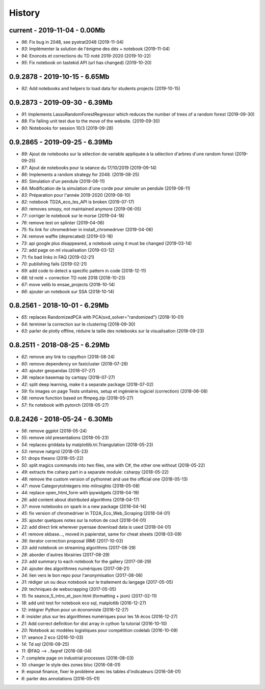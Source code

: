 
.. _l-HISTORY:

=======
History
=======

current - 2019-11-04 - 0.00Mb
=============================

* `96`: Fix bug in 2048, see pystrat2048 (2019-11-04)
* `93`: Implémenter la solution de l'énigme des dés + notebook (2019-11-04)
* `94`: Enoncés et corrections du TD noté 2019-2020 (2019-10-22)
* `95`: Fix notebook on tastekid API (url has changed) (2019-10-20)

0.9.2878 - 2019-10-15 - 6.65Mb
==============================

* `92`: Add notebooks and helpers to load data for students projects (2019-10-15)

0.9.2873 - 2019-09-30 - 6.39Mb
==============================

* `91`: Implements LassoRandomForestRegressor which reduces the number of trees of a random forest (2019-09-30)
* `88`: Fix failing unit test due to the move of the website. (2019-09-30)
* `90`: Notebooks for session 10/3 (2019-09-28)

0.9.2865 - 2019-09-25 - 6.39Mb
==============================

* `89`: Ajout de notebooks sur la sélection de variable appliquée à la sélection d'arbres d'une random forest (2019-09-25)
* `87`: Ajout de notebooks pour la séance du 17/10/2019 (2019-09-14)
* `86`: Implements a random strategy for 2048. (2019-08-25)
* `85`: Simulation d'un pendule (2019-08-11)
* `84`: Modification de la simulation d'une corde pour simuler un pendule (2019-08-11)
* `83`: Préparation pour l'année 2019-2020 (2019-08-10)
* `82`: notebook TD2A_eco_les_API is broken (2019-07-17)
* `80`: removes smopy, not maintained anymore (2019-06-05)
* `77`: corriger le notebook sur le morse (2019-04-18)
* `76`: remove test on splinter (2019-04-06)
* `75`: fix link for chromedriver in install_chromedriver (2019-04-06)
* `74`: remove waffle (deprecated) (2019-03-16)
* `73`: api google plus disappeared, a notebook using it must be changed (2019-03-14)
* `72`: add page on ml visualisation (2019-03-12)
* `71`: fix bad links in FAQ (2019-02-21)
* `70`: publishing fails (2019-02-21)
* `69`: add code to detect a specific pattern in code (2018-12-11)
* `68`: td noté + correction TD noté 2018 (2018-10-23)
* `67`: move velib to ensae_projects (2018-10-14)
* `66`: ajouter un notebook sur SSA (2018-10-14)

0.8.2561 - 2018-10-01 - 6.29Mb
==============================

* `65`: replaces RandomizedPCA with PCA(svd_solver="randomized") (2018-10-01)
* `64`: terminer la correction sur le clustering (2018-09-30)
* `63`: parler de plotly offline, réduire la taille des notebooks sur la visualisation (2018-09-23)

0.8.2511 - 2018-08-25 - 6.29Mb
==============================

* `62`: remove any link to cspython (2018-08-24)
* `60`: remove dependency on fastcluster (2018-07-29)
* `40`: ajouter geopandas (2018-07-27)
* `38`: replace basemap by cartopy (2018-07-27)
* `42`: split deep learning, make it a separate package (2018-07-02)
* `59`: fix images on page Tests unitaires, setup et ingéniérie logiciel (correction) (2018-06-08)
* `58`: remove function based on ffmpeg.zip (2018-05-27)
* `57`: fix notebook with pytorch (2018-05-27)

0.8.2426 - 2018-05-24 - 6.30Mb
==============================

* `56`: remove ggplot (2018-05-24)
* `55`: remove old presentations (2018-05-23)
* `54`: replaces griddata by matplotlib.tri.Triangulation (2018-05-23)
* `53`: remove natgrid (2018-05-23)
* `51`: drops theano (2018-05-22)
* `50`: split magics commands into two files, one with C#, the other one without (2018-05-22)
* `49`: extracts the csharp part in a separate module: csharpy (2018-05-22)
* `48`: remove the custom version of pythonnet and use the official one (2018-05-13)
* `47`: move CategorytoIntegers into mlinsights (2018-05-08)
* `44`: replace open_html_form with ipywidgets (2018-04-19)
* `26`: add content about distributed algorithms (2018-04-17)
* `37`: move notebooks on spark in a new package (2018-04-14)
* `45`: fix version of chromedriver in TD2A_Eco_Web_Scraping (2018-04-01)
* `35`: ajouter quelques notes sur la notion de cout (2018-04-01)
* `22`: add direct link wherever pyensae download data is used (2018-04-01)
* `41`: remove skbase..., moved in papierstat, same for cheat sheets (2018-03-09)
* `36`: iterator correction proposal (RM) (2017-10-03)
* `33`: add notebook on streaming algorithms (2017-08-29)
* `28`: aborder d'autres librairies (2017-08-29)
* `23`: add summary to each notebook for the gallery (2017-08-29)
* `24`: ajouter des algorithmes numériques (2017-08-21)
* `34`: lien vers le bon repo pour l'anonymisation (2017-08-06)
* `31`: rédiger un ou deux notebook sur le traitement du langage (2017-05-05)
* `29`: techniques de webscrapping (2017-05-05)
* `15`: fix seance_5_intro_et_json.html (formatting + json) (2017-02-11)
* `18`: add unit test for notebook eco sql, matplotlib (2016-12-27)
* `12`: intégrer Python pour un économiste (2016-12-27)
* `8`: insister plus sur les algorithmes numériques pour les 1A écos (2016-12-27)
* `21`: Add correct definition for dist array in cython 1a tutorial (2016-10-10)
* `20`: Notebook ac modèles logistiques pour compétition codelab (2016-10-09)
* `17`: seance 2 eco (2016-10-03)
* `14`: Td sql (2016-09-25)
* `11`: @FAQ --> ..faqref (2016-08-04)
* `7`: complete page on industrial processes (2016-08-03)
* `10`: changer le style des zones bloc (2016-08-01)
* `9`: exposé finance, fixer le problème avec les tables d'indicateurs (2016-08-01)
* `6`: parler des annotations (2016-05-01)
